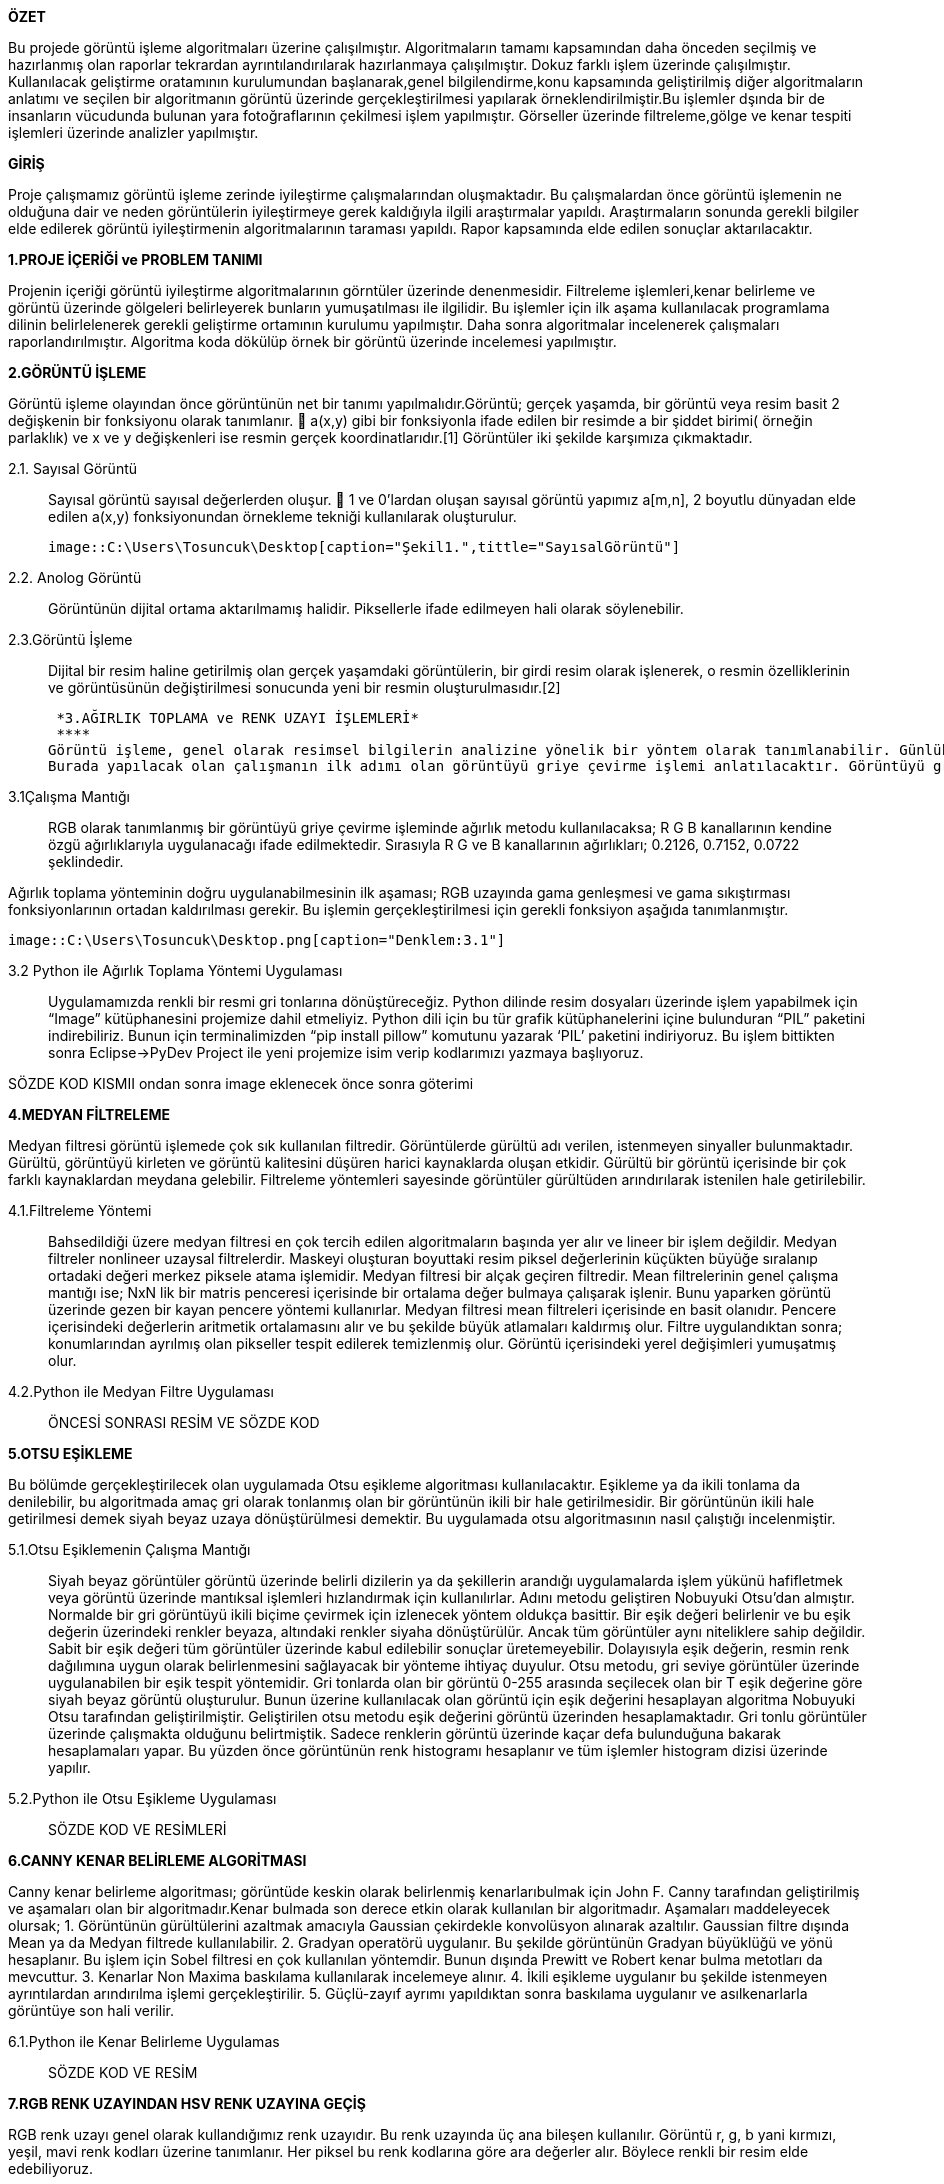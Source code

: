 .*ÖZET*
****
Bu projede görüntü işleme algoritmaları üzerine çalışılmıştır. Algoritmaların tamamı kapsamından daha önceden seçilmiş ve hazırlanmış olan raporlar tekrardan ayrıntılandırılarak hazırlanmaya çalışılmıştır. Dokuz farklı işlem üzerinde çalışılmıştır. Kullanılacak geliştirme oratamının kurulumundan başlanarak,genel bilgilendirme,konu kapsamında geliştirilmiş diğer algoritmaların anlatımı ve seçilen bir algoritmanın görüntü üzerinde gerçekleştirilmesi yapılarak örneklendirilmiştir.Bu işlemler dşında bir de insanların vücudunda bulunan yara fotoğraflarının çekilmesi işlem yapılmıştır. Görseller üzerinde filtreleme,gölge ve kenar tespiti işlemleri üzerinde analizler yapılmıştır.
****

.*GİRİŞ*
Proje çalışmamız görüntü işleme zerinde iyileştirme çalışmalarından oluşmaktadır. Bu çalışmalardan önce görüntü işlemenin ne olduğuna dair ve neden görüntülerin iyileştirmeye gerek kaldığıyla ilgili araştırmalar yapıldı. Araştırmaların sonunda gerekli bilgiler elde edilerek görüntü iyileştirmenin algoritmalarının taraması yapıldı. Rapor kapsamında elde edilen sonuçlar aktarılacaktır.
****
*1.PROJE İÇERİĞİ ve PROBLEM TANIMI*
****
Projenin içeriği görüntü iyileştirme algoritmalarının görntüler üzerinde denenmesidir. Filtreleme işlemleri,kenar belirleme ve görüntü üzerinde gölgeleri belirleyerek bunların yumuşatılması ile ilgilidir. Bu işlemler için ilk aşama kullanılacak programlama dilinin belirlelenerek gerekli geliştirme ortamının kurulumu yapılmıştır. Daha sonra algoritmalar incelenerek çalışmaları raporlandırılmıştır. Algoritma koda dökülüp örnek bir görüntü üzerinde incelemesi yapılmıştır.
****
*2.GÖRÜNTÜ İŞLEME*
****
Görüntü işleme olayından önce görüntünün net bir tanımı yapılmalıdır.Görüntü; gerçek yaşamda, bir görüntü veya resim basit 2 değişkenin bir fonksiyonu olarak tanımlanır.  a(x,y) gibi bir fonksiyonla ifade edilen bir resimde a bir şiddet birimi( örneğin parlaklık) ve x ve y değişkenleri ise resmin gerçek koordinatlarıdır.[1] Görüntüler iki şekilde karşımıza çıkmaktadır.
****
 2.1. Sayısal Görüntü::
 Sayısal görüntü sayısal değerlerden oluşur.  1 ve 0’lardan oluşan sayısal görüntü yapımız a[m,n], 2 boyutlu dünyadan elde edilen a(x,y) fonksiyonundan örnekleme tekniği kullanılarak oluşturulur. 
 
 image::C:\Users\Tosuncuk\Desktop[caption="Şekil1.",tittle="SayısalGörüntü"]
 
 2.2. Anolog Görüntü::
 Görüntünün dijital ortama aktarılmamış halidir. Piksellerle ifade edilmeyen hali olarak söylenebilir.
 
 2.3.Görüntü İşleme::

 Dijital bir resim haline getirilmiş olan gerçek yaşamdaki görüntülerin, bir girdi resim olarak işlenerek, o resmin özelliklerinin ve görüntüsünün değiştirilmesi sonucunda yeni bir resmin oluşturulmasıdır.[2]
 

 *3.AĞIRLIK TOPLAMA ve RENK UZAYI İŞLEMLERİ*
 ****
Görüntü işleme, genel olarak resimsel bilgilerin analizine yönelik bir yöntem olarak tanımlanabilir. Günlük yaşamda görüntü işlemenin en yaygın örneği gözlükler diyebiliriz. Numaralı gözlükler, gözlenen görüntüleri gözdeki bazı sapmalara göre değiştirip, görüntünün göz ile temasından önce görüntünün düzeltilmesi için görev görür. Görüntü işlemede amaç, orijinal şeklinde olmayan bir görüntüyü görsel olarak güçlendirmek ve istatistiksel olarak değerlendirmektir. Görüntü işleme algoritmaları olarak bilinen, görüntülerin iyileştirmesi veya değiştirilmesi için birçok görüntü işleme tekniği bulunmaktadır.
Burada yapılacak olan çalışmanın ilk adımı olan görüntüyü griye çevirme işlemi anlatılacaktır. Görüntüyü griye çevirmek için kullanılacak olan görüntü işleme tekniği ‘Ağırlık Toplama Yönetimi’dir. Uygulamayı gerçekleştirebilmek için ağırlık toplama yönteminin ne olduğu, nasıl kullanıldığı  ve kullanım amaçlarından bahsedilecektir.
****
3.1Çalışma Mantığı::
RGB olarak tanımlanmış bir görüntüyü griye çevirme işleminde ağırlık metodu kullanılacaksa; R G B kanallarının kendine özgü ağırlıklarıyla uygulanacağı ifade edilmektedir. Sırasıyla R G ve B kanallarının ağırlıkları; 0.2126, 0.7152, 0.0722 şeklindedir.

Ağırlık toplama yönteminin doğru uygulanabilmesinin ilk aşaması; RGB uzayında gama genleşmesi ve gama sıkıştırması fonksiyonlarının ortadan kaldırılması gerekir. Bu işlemin gerçekleştirilmesi için gerekli fonksiyon aşağıda tanımlanmıştır.

 
 image::C:\Users\Tosuncuk\Desktop.png[caption="Denklem:3.1"]
 
 3.2 Python ile Ağırlık Toplama Yöntemi Uygulaması::
 Uygulamamızda renkli bir resmi gri tonlarına dönüştüreceğiz. Python dilinde resim dosyaları üzerinde işlem yapabilmek için “Image” kütüphanesini projemize dahil etmeliyiz. Python dili için bu tür grafik kütüphanelerini içine bulunduran “PIL” paketini indirebiliriz. Bunun için terminalimizden “pip install pillow” komutunu yazarak ‘PIL’ paketini indiriyoruz. Bu işlem bittikten sonra Eclipse->PyDev Project ile yeni projemize isim verip kodlarımızı yazmaya başlıyoruz.


SÖZDE KOD KISMII ondan sonra image eklenecek önce sonra göterimi



*4.MEDYAN FİLTRELEME*
****
Medyan filtresi görüntü işlemede çok sık kullanılan filtredir. Görüntülerde gürültü adı verilen, istenmeyen sinyaller bulunmaktadır. Gürültü, görüntüyü kirleten ve görüntü kalitesini düşüren harici kaynaklarda oluşan etkidir. Gürültü bir görüntü içerisinde bir çok farklı kaynaklardan meydana gelebilir. Filtreleme   yöntemleri sayesinde görüntüler gürültüden arındırılarak istenilen hale getirilebilir.
****
4.1.Filtreleme Yöntemi::
Bahsedildiği üzere medyan filtresi en çok tercih edilen algoritmaların başında yer alır ve lineer bir işlem değildir.
Medyan filtreler nonlineer uzaysal filtrelerdir. Maskeyi oluşturan boyuttaki resim piksel değerlerinin küçükten büyüğe sıralanıp ortadaki değeri merkez piksele atama işlemidir. Medyan filtresi bir alçak geçiren filtredir.
Mean filtrelerinin genel çalışma mantığı ise; NxN lik bir matris penceresi içerisinde bir ortalama değer bulmaya çalışarak işlenir. 
Bunu yaparken görüntü üzerinde gezen bir kayan pencere yöntemi kullanırlar. Medyan filtresi mean filtreleri içerisinde en basit olanıdır. Pencere içerisindeki değerlerin aritmetik ortalamasını alır ve bu şekilde büyük atlamaları kaldırmış olur. Filtre uygulandıktan sonra; konumlarından ayrılmış olan pikseller tespit edilerek temizlenmiş olur. Görüntü içerisindeki yerel değişimleri yumuşatmış olur. 
4.2.Python ile Medyan Filtre Uygulaması::


ÖNCESİ SONRASI RESİM VE SÖZDE KOD

*5.OTSU EŞİKLEME*
****
Bu bölümde gerçekleştirilecek olan uygulamada Otsu eşikleme algoritması kullanılacaktır. Eşikleme ya da ikili tonlama da denilebilir, bu algoritmada amaç gri olarak tonlanmış olan bir görüntünün ikili bir hale getirilmesidir. Bir görüntünün ikili hale getirilmesi demek siyah beyaz uzaya dönüştürülmesi demektir. Bu uygulamada otsu algoritmasının nasıl çalıştığı incelenmiştir.
****
5.1.Otsu Eşiklemenin Çalışma Mantığı::
Siyah beyaz görüntüler görüntü üzerinde belirli dizilerin ya da şekillerin arandığı uygulamalarda işlem yükünü hafifletmek veya görüntü üzerinde mantıksal işlemleri hızlandırmak için kullanılırlar. Adını metodu geliştiren Nobuyuki Otsu’dan almıştır. Normalde bir gri görüntüyü ikili biçime çevirmek için izlenecek yöntem oldukça basittir. Bir eşik değeri belirlenir ve bu eşik değerin üzerindeki renkler beyaza, altındaki renkler siyaha dönüştürülür. Ancak tüm görüntüler aynı niteliklere sahip değildir. Sabit bir eşik değeri tüm görüntüler üzerinde kabul edilebilir sonuçlar üretemeyebilir. Dolayısıyla eşik değerin, resmin renk dağılımına uygun olarak belirlenmesini sağlayacak bir yönteme ihtiyaç duyulur.
Otsu metodu, gri seviye görüntüler üzerinde uygulanabilen bir eşik tespit yöntemidir. Gri tonlarda olan bir görüntü 0-255 arasında seçilecek olan bir T eşik değerine göre siyah beyaz görüntü oluşturulur. Bunun üzerine kullanılacak olan görüntü için eşik değerini hesaplayan algoritma Nobuyuki Otsu tarafından geliştirilmiştir. Geliştirilen otsu metodu eşik değerini görüntü üzerinden hesaplamaktadır.
Gri tonlu görüntüler üzerinde çalışmakta olduğunu belirtmiştik. Sadece renklerin görüntü üzerinde kaçar defa bulunduğuna bakarak hesaplamaları yapar. Bu yüzden önce görüntünün renk histogramı hesaplanır ve tüm işlemler histogram dizisi üzerinde yapılır.

5.2.Python ile Otsu Eşikleme Uygulaması::

SÖZDE KOD VE RESİMLERİ

*6.CANNY KENAR BELİRLEME ALGORİTMASI*
****
Canny kenar belirleme algoritması; görüntüde keskin olarak belirlenmiş kenarlarıbulmak için John F. Canny tarafından geliştirilmiş ve aşamaları olan bir algoritmadır.Kenar bulmada son derece etkin olarak kullanılan bir algoritmadır. Aşamaları maddeleyecek olursak;
1. Görüntünün gürültülerini azaltmak amacıyla Gaussian çekirdekle konvolüsyon alınarak azaltılır. Gaussian filtre dışında Mean ya da Medyan filtrede kullanılabilir.
2. Gradyan operatörü uygulanır. Bu şekilde görüntünün Gradyan büyüklüğü ve yönü hesaplanır. Bu işlem için Sobel filtresi en çok kullanılan yöntemdir. Bunun dışında Prewitt ve Robert kenar bulma metotları da mevcuttur.
3. Kenarlar Non Maxima baskılama kullanılarak incelemeye alınır.
4. İkili eşikleme uygulanır bu şekilde istenmeyen ayrıntılardan arındırılma işlemi gerçekleştirilir.
5. Güçlü-zayıf ayrımı yapıldıktan sonra baskılama uygulanır ve asılkenarlarla görüntüye son hali verilir.
****
6.1.Python ile Kenar Belirleme Uygulamas::
SÖZDE KOD VE RESİM

*7.RGB RENK UZAYINDAN HSV RENK UZAYINA GEÇİŞ*
****
RGB renk uzayı genel olarak kullandığımız renk uzayıdır. Bu renk uzayında üç ana bileşen kullanılır. Görüntü r, g, b yani kırmızı, yeşil, mavi renk kodları üzerine tanımlanır. Her piksel bu renk kodlarına göre ara değerler alır. Böylece renkli bir resim elde edebiliyoruz. 
****
7.1.HSV Açıklaması::
HSV renk uzayı ise Hue(Renk), Saturation(Doygunluk) ve Value(Parlaklık) terimleri ile rengi tanımlar. RGB de renklerin karışımı kullanılmasına karşın HSV de renk, doygunluk ve parlaklık değerleri kullanılır. Doygunluk rengin canlılığını belirlerken parlaklık rengin aydınlığını ifade eder. Örneğin; HSV uzayında siyah renk için renk ve doygunluk değerleri 0 ile 255 arasında herhangi bir alabilir iken parlaklık değeri sıfırdır. Beyaz renkte ise parlaklık değeri 255'dir. Buna göre herhangi bir bilgisayarlı görme/görüntü işleme uygulamasında belirli renkteki bir nesneyi ayırt etmek istediğimizde HSV renk uzayını kullanmak daha elverişlidir. Çünkü RGB renk uzayında eşik değeri için kullanacağımız filtreler yerine burada sadece Hue bileşeni ile eşik değeri belirleyebiliriz. Daha net renkler elde edebiliriz. 1978 yılında Alvy Ray Smith tarafından RGB uzayına göre insan görme sistemine daha benzer bir yapı oluşturmak amacıyla tanımlandı. Şekil 1’de görüleceği üzere H değeri 0-360° arasında değişirken renklerin öz değerleri değişir. Ancak H sabit olarak seçilir ve diğer değerler (S-V) 0-100 arasında değiştirilirse aynı rengin farklı doygunluk ve parlaklıktaki değerleri elde edilir. Bu özelliğinden dolayı HSV renk temelli ayırma işlemlerinde sıklıkla tercih edilir. İki uzay arasındaki dönüşüm doğrusal olmayan bir bağlantı ile gerçekleştirilir.

7.2::
HSV UYGULAMASNDAN SONRKAİ RESİMMM











*8.BAYES SINIFLANDIRMA*
****
Görüntülerdeki gölgeler,görüntü kalitesinin azalmasına sebep olmaktadır. Bu sebepten ötürü gölgelerin belirlenerek yumuşatılması gerekebilmektedir. Gölgenin belirlenmesi için Bayesian sınıflandırma algoritmasından yararlanılacaktır. Sınıflandırma algoritması görüntü işleme kapsamında Python programlama kullanılarak örneklenmeye çalışılmıştır. Bunu sonucu paylaşılacaktır.
****
8.1.Bayes Sınıflandırma Çalışma Mantığı::
Sınıflandırmanın genel amacı bir nitelik değerini,diğerlerini kullanarak belirlemektir. Veri dağılımına göre bir model elde edilir. Elde edilen bu model başarımı belirlendikten sonra niteliğin bilinmeyen değerini tahmin etmek için kullanılır. 
Bayes sınıflandırmasında;
	Niteliklerin hepsi aynı derecede önem sahibi
	Nitelikler birbirlerinden bağımsızdır; yani bir nitelik değeri diğer bir nitelik değeri hakkında bilgi içermemektedir.
Çalışmada kullanılacak sınıflandırma renkler üzerinden gerçekleştirilecektir. Piksel değerinin gölge olarak nitelendirilmesi için o pikselin ve  genel görüntü üzerinde yapılacak olasılık işlemklerinin sonuclarına göre karar verilecektir. 

BAYES RESMİ




*9.GÖLGE BELİRLEME VE YUMUŞATMA*
9.1.Histogram Ağırlığı ile Gölge Tespiti::
9.1.1.Histogram Nedir?::
11.1.1.Hitogram Nedir?
Matematiksel olarak histogram; gruplandırılmış bir veri dağılımının sütun grafiğiyle gösterimidir. Görüntüde ise her piksel seviyesini gösteren bir ölçüttür. Histogram grafiklerine bakılarak bir görüntüde parlaklık durumu veya görüntünün tonlamaları hakkında bilgi edinilebilmektedir. 

11.1.2.Histogram Dengeleme::
Bir görüntüdeki renk değerlerinin belli bir yerde kümelenmiş olmasından kaynaklanan, renk dağılımı bozukluğunu gidermek için kullanılan bir yöntemdir. 
Histogram matematiksel olarak aşağıdaki şekilde gösterilebilir.
h(rk )=nk 

rk : k’nıncı parlaklık değeri 
nk : k nıncı parlaklık değerinin görüntüdeki sayısı
Görüntü histogramı incelendiğinde ani artışlar ton grup aralıkları olarak ifade edilebilmektedir. Görüntüde var olabilen bu kısımlar gölge olarak belirlenerek gerekli işlemler yapılabilmektedir.

Sayısal görüntü işlemede en basit ve en çok kullanılan araçlardan birisi gri seviyesi histogramıdır. Bu fonksiyon  görüntünün gri seviyesi içeriği hakkında bilgiler elde edilmesini sağlar. Histogramdan elde edilebilecek bazı bilgiler:

	Koyu bir görüntünün histogram grafiğinin düşük gri seviye bölgesine yığılacağı açıktır.

	Parlak (Açık renk) düzgün bir görüntünün histogram grafiğinin büyük gri seviye bölgesine yığılacağı açıktır.

	Eğer histogram bir bölgeye yığılmış ise ( yani gri sviye ekseninin belirli bir bölgesine) bu görüntünün kontrastı kötüdür denir.

	İyi kontraslı bir resmin histogram grafiği tüm gri seviye değerlerine eşit yayılmış olduğunu açıklar.

Görüntüdeki gölgenin yumuşatılması iiçin gerçekleitirilecek işlemler bu işlemlerle benzerlik göstermektedir. Yani  gölge olarak belirlenen bölgenin yani piksellerin renk değerlerinin görüntünün geneline uyarlanmasıdır.


